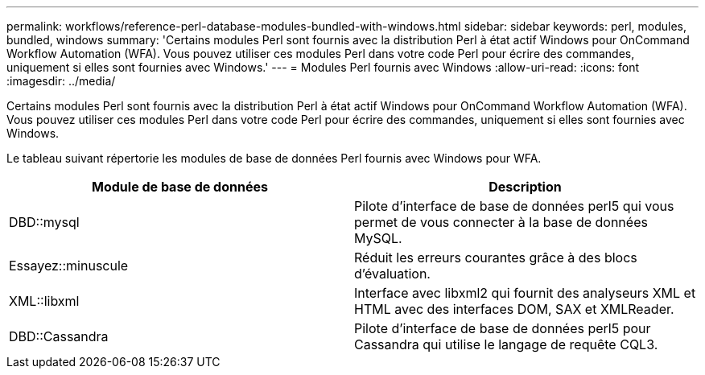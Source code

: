 ---
permalink: workflows/reference-perl-database-modules-bundled-with-windows.html 
sidebar: sidebar 
keywords: perl, modules, bundled, windows 
summary: 'Certains modules Perl sont fournis avec la distribution Perl à état actif Windows pour OnCommand Workflow Automation (WFA). Vous pouvez utiliser ces modules Perl dans votre code Perl pour écrire des commandes, uniquement si elles sont fournies avec Windows.' 
---
= Modules Perl fournis avec Windows
:allow-uri-read: 
:icons: font
:imagesdir: ../media/


[role="lead"]
Certains modules Perl sont fournis avec la distribution Perl à état actif Windows pour OnCommand Workflow Automation (WFA). Vous pouvez utiliser ces modules Perl dans votre code Perl pour écrire des commandes, uniquement si elles sont fournies avec Windows.

Le tableau suivant répertorie les modules de base de données Perl fournis avec Windows pour WFA.

[cols="2*"]
|===
| Module de base de données | Description 


 a| 
DBD::mysql
 a| 
Pilote d'interface de base de données perl5 qui vous permet de vous connecter à la base de données MySQL.



 a| 
Essayez::minuscule
 a| 
Réduit les erreurs courantes grâce à des blocs d'évaluation.



 a| 
XML::libxml
 a| 
Interface avec libxml2 qui fournit des analyseurs XML et HTML avec des interfaces DOM, SAX et XMLReader.



 a| 
DBD::Cassandra
 a| 
Pilote d'interface de base de données perl5 pour Cassandra qui utilise le langage de requête CQL3.

|===